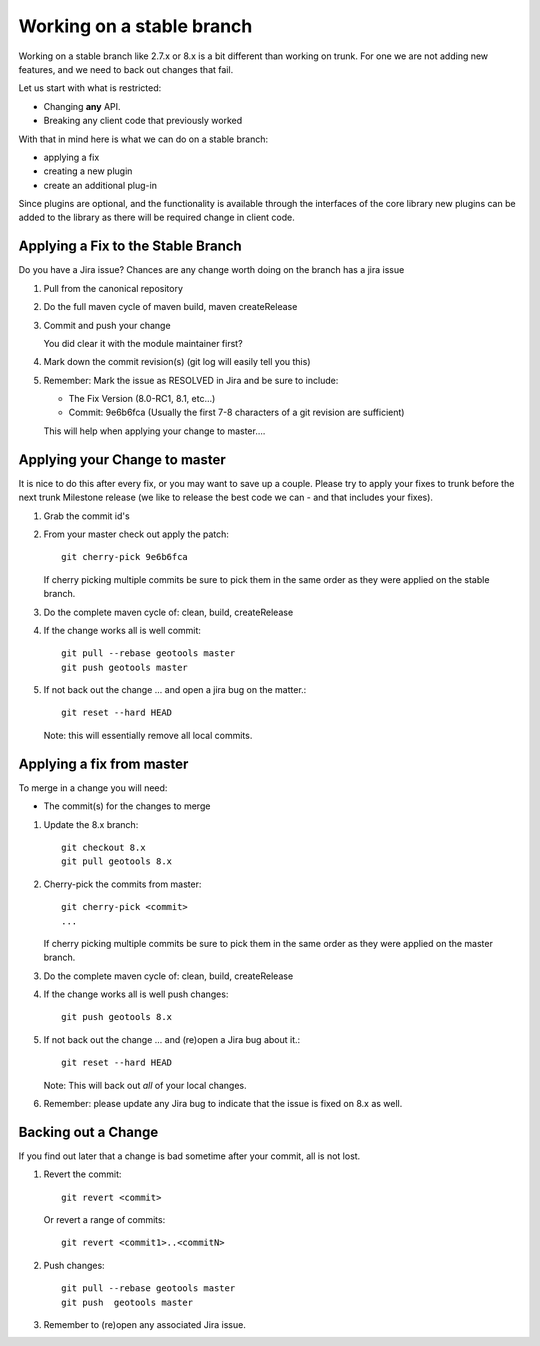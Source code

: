 Working on a stable branch
==========================

Working on a stable branch like 2.7.x or 8.x is a bit different than working on trunk.
For one we are not adding new features, and we need to back out changes that fail.

Let us start with what is restricted:

* Changing **any** API.
* Breaking any client code that previously worked

With that in mind here is what we can do on a stable branch:

* applying a fix
* creating a new plugin
* create an additional plug-in
  
Since plugins are optional, and the functionality is available through the interfaces of the core library new plugins can be added to the library as there will be required change in client code.

Applying a Fix to the Stable Branch
^^^^^^^^^^^^^^^^^^^^^^^^^^^^^^^^^^^

Do you have a Jira issue? Chances are any change worth doing on the branch has a jira issue

#. Pull from the canonical repository
#. Do the full maven cycle of maven build, maven createRelease
#. Commit and push your change
   
   You did clear it with the module maintainer first?

#. Mark down the commit revision(s) (git log will easily tell you this)
#. Remember: Mark the issue as RESOLVED in Jira and be sure to include:
   
   * The Fix Version (8.0-RC1, 8.1, etc...)
   * Commit: 9e6b6fca (Usually the first 7-8 characters of a git revision are sufficient)
   
   This will help when applying your change to master....

Applying your Change to master
^^^^^^^^^^^^^^^^^^^^^^^^^^^^^^

It is nice to do this after every fix, or you may want to save up a couple.
Please try to apply your fixes to trunk before the next trunk Milestone release (we like to release the best code we can - and that includes your fixes).

#. Grab the commit id's
#. From your master check out apply the patch::
     
     git cherry-pick 9e6b6fca
     
   If cherry picking multiple commits be sure to pick them in the same order as they were
   applied on the stable branch.

#. Do the complete maven cycle of: clean, build, createRelease
#. If the change works all is well commit::
     
     git pull --rebase geotools master
     git push geotools master
     
#. If not back out the change ... and open a jira bug on the matter.::
     
     git reset --hard HEAD

   Note: this will essentially remove all local commits.

Applying a fix from master
^^^^^^^^^^^^^^^^^^^^^^^^^^

To merge in a change you will need:

* The commit(s) for the changes to merge

#. Update the 8.x branch::

      git checkout 8.x
      git pull geotools 8.x
      
#. Cherry-pick the commits from master::
      
      git cherry-pick <commit>
      ...
      
   If cherry picking multiple commits be sure to pick them in the same order as they were
   applied on the master branch.

#. Do the complete maven cycle of: clean, build, createRelease
#. If the change works all is well push changes::
     
      git push geotools 8.x

#. If not back out the change ... and (re)open a Jira bug about it.::
      
      git reset --hard HEAD

   Note: This will back out *all* of your local changes.
   
#. Remember: please update any Jira bug to indicate that the issue is fixed on 8.x as well.

Backing out a Change
^^^^^^^^^^^^^^^^^^^^

If you find out later that a change is bad sometime after your commit, all is not lost.

#. Revert the commit::
     
     git revert <commit>

   Or revert a range of commits::
   
     git revert <commit1>..<commitN>

#. Push changes::

     git pull --rebase geotools master
     git push  geotools master
     
#. Remember to (re)open any associated Jira issue.
